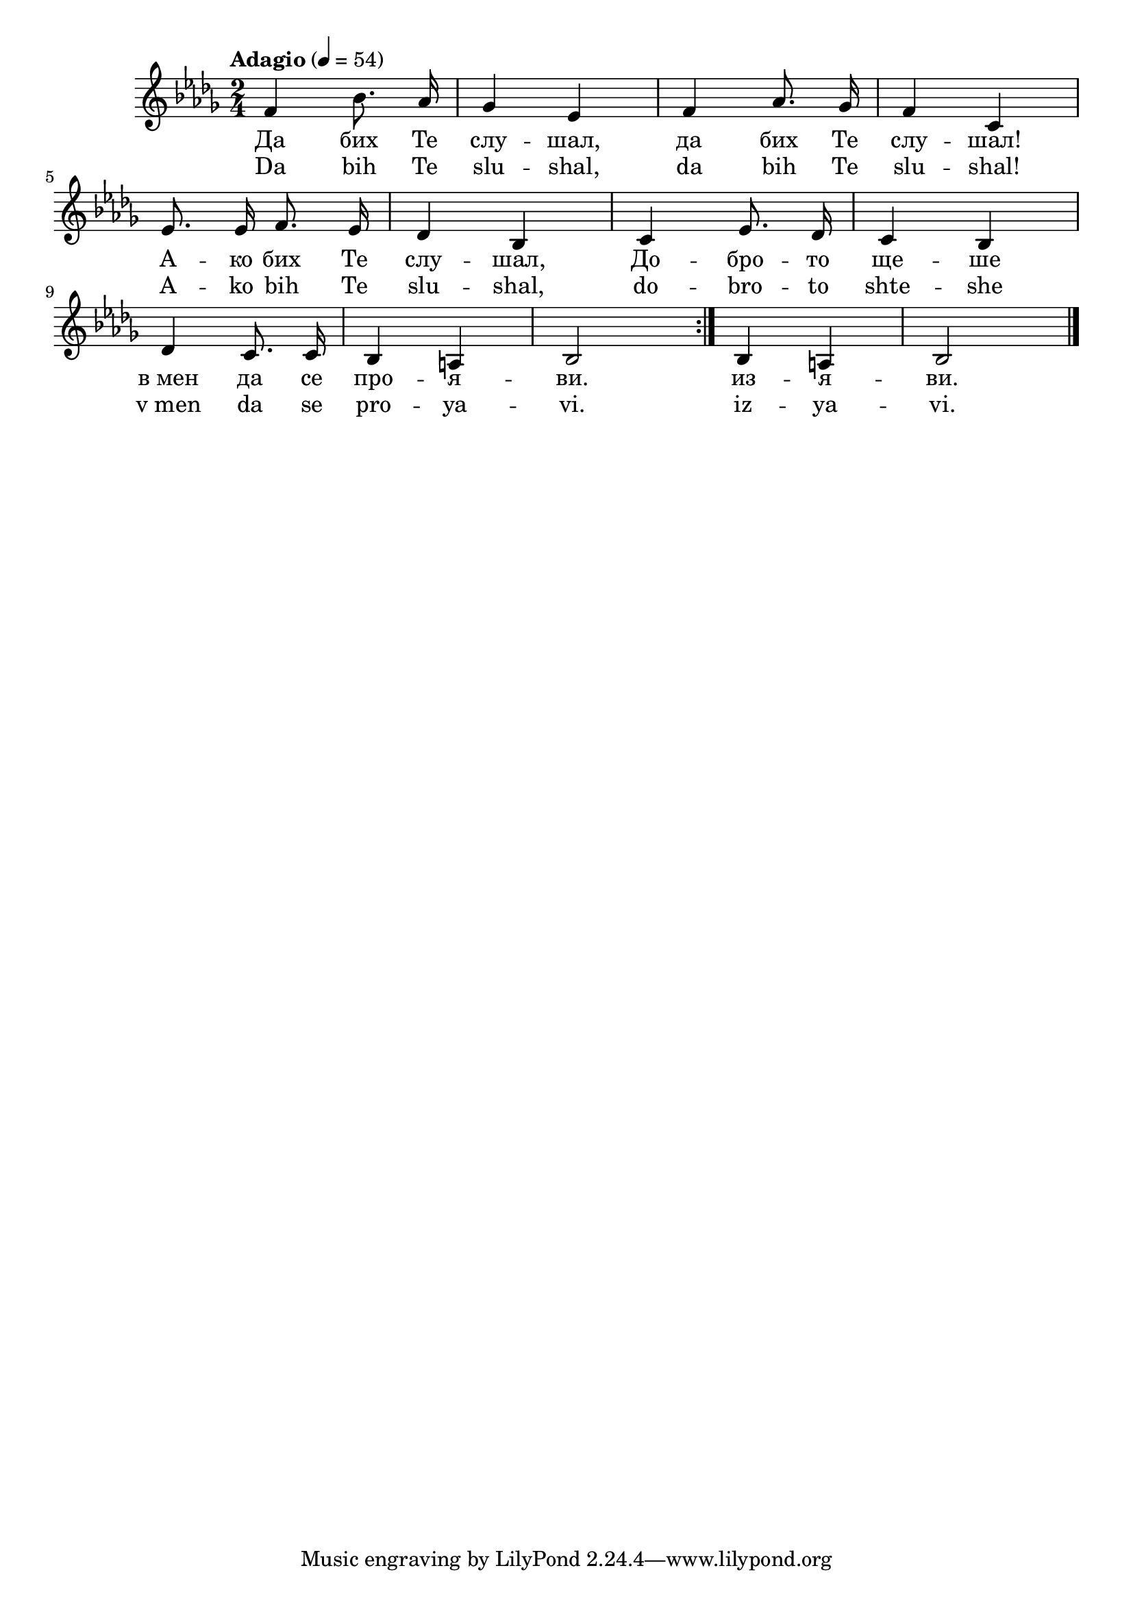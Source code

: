 \version "2.18.2"



melody = \absolute  {
  \clef treble
  \key des \major
  \time 2/4 \tempo "Adagio" 4 = 54
  
  \autoBeamOff
 
\repeat volta 2 {
     f'4 bes'8. as'16 | % 2
    ges'4 es'4 | % 3
    f'4 as'8. ges'16 | % 4
    f'4 c'4 \break | % 5
    es'8. es'16 f'8. es'16 | % 6
    des'4 bes4 | % 7
    c'4 es'8. des'16 | % 8
    c'4 bes4 \break | % 9
    des'4 c'8. c'16 | \barNumberCheck #10
    bes4 a4 | % 11
    bes2
  }
  | % 12
  bes4 a4 | % 13
  bes2 \bar "|."
}





text = \lyricmode { Да бих Те
  слу -- шал, да бих Те слу -- шал! А -- ко бих
  Те слу -- шал, До -- бро -- то ще -- ше в_мен да
  се про -- я -- ви. из -- я -- ви.

 
 
}

textL = \lyricmode {Da bih Te slu --
  shal, da bih Te slu -- shal! A -- ko bih Te slu -- shal, do --
  bro -- to shte -- she v_men da se pro -- ya -- vi. iz -- ya --
  vi.
 
 
}

\score{
 \header {
  title = \markup { \fontsize #0 "Да бих те слушал / Da bih te slushal" }
  %subtitle = \markup \center-column { " " \vspace #1 } 
  
  tagline = " " %supress footer Music engraving by LilyPond 2.18.0—www.lilypond.org
 % arranger = \markup { \fontsize #+1 "Контекстуализация: Йордан Камджалов / Contextualization: Yordan Kamdzhalov" }
  %composer = \markup \center-column { "Бейнса Дуно / Beinsa Duno" \vspace #1 } 

}
  <<
    \new Voice = "one" {
      
      \melody
    }
    \new Lyrics \lyricsto "one" \text
    \new Lyrics \lyricsto "one" \textL
  >>
 
}